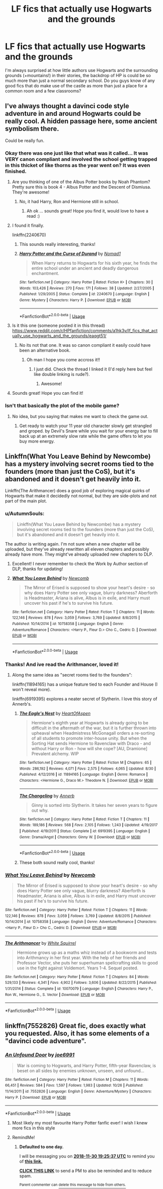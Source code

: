 #+TITLE: LF fics that actually use Hogwarts and the grounds

* LF fics that actually use Hogwarts and the grounds
:PROPERTIES:
:Author: gebruikers_maan
:Score: 63
:DateUnix: 1543500007.0
:DateShort: 2018-Nov-29
:FlairText: Fic Search
:END:
I'm always surprised at how little authors use Hogwarts and the surrounding grounds (+mountains!) in their stories, the backdrop of HP is could be so much more than just a normal secondary school. Do you guys know of any good fics that do make use of the castle as more than just a place for a common room and a few classrooms?


** I've always thought a davinci code style adventure in and around Hogwarts could be really cool. A hidden passage here, some ancient symbolism there.

Could be really fun.
:PROPERTIES:
:Author: cyberjellyfish
:Score: 55
:DateUnix: 1543512018.0
:DateShort: 2018-Nov-29
:END:

*** Okay there was one just like that what was it called... It was VERY canon compliant and involved the school getting trapped in this thicket of like thorns as the year went on? It was even finished.
:PROPERTIES:
:Author: ashez2ashes
:Score: 11
:DateUnix: 1543518950.0
:DateShort: 2018-Nov-29
:END:

**** Are you thinking of one of the Albus Potter books by Noah Phantom? Pretty sure this is book 4 - Albus Potter and the Descent of Dismiusa. They're awesome!
:PROPERTIES:
:Score: 7
:DateUnix: 1543526909.0
:DateShort: 2018-Nov-30
:END:

***** No, it had Harry, Ron and Hermione still in school.
:PROPERTIES:
:Author: ashez2ashes
:Score: 2
:DateUnix: 1543527292.0
:DateShort: 2018-Nov-30
:END:

****** Ah ok ... sounds great! Hope you find it, would love to have a read :)
:PROPERTIES:
:Score: 3
:DateUnix: 1543527767.0
:DateShort: 2018-Nov-30
:END:


**** I found it finally.

linkffn(2240670)
:PROPERTIES:
:Author: ashez2ashes
:Score: 4
:DateUnix: 1543528246.0
:DateShort: 2018-Nov-30
:END:

***** This sounds really interesting, thanks!
:PROPERTIES:
:Author: gebruikers_maan
:Score: 2
:DateUnix: 1543532068.0
:DateShort: 2018-Nov-30
:END:


***** [[https://www.fanfiction.net/s/2240670/1/][*/Harry Potter and the Curse of Durand/*]] by [[https://www.fanfiction.net/u/115697/Nomad1][/Nomad1/]]

#+begin_quote
  When Harry returns to Hogwarts for his sixth year, he finds the entire school under an ancient and deadly dangerous enchantment.
#+end_quote

^{/Site/:} ^{fanfiction.net} ^{*|*} ^{/Category/:} ^{Harry} ^{Potter} ^{*|*} ^{/Rated/:} ^{Fiction} ^{K+} ^{*|*} ^{/Chapters/:} ^{30} ^{*|*} ^{/Words/:} ^{103,426} ^{*|*} ^{/Reviews/:} ^{270} ^{*|*} ^{/Favs/:} ^{171} ^{*|*} ^{/Follows/:} ^{38} ^{*|*} ^{/Updated/:} ^{2/27/2005} ^{*|*} ^{/Published/:} ^{1/29/2005} ^{*|*} ^{/Status/:} ^{Complete} ^{*|*} ^{/id/:} ^{2240670} ^{*|*} ^{/Language/:} ^{English} ^{*|*} ^{/Genre/:} ^{Mystery} ^{*|*} ^{/Characters/:} ^{Harry} ^{P.} ^{*|*} ^{/Download/:} ^{[[http://www.ff2ebook.com/old/ffn-bot/index.php?id=2240670&source=ff&filetype=epub][EPUB]]} ^{or} ^{[[http://www.ff2ebook.com/old/ffn-bot/index.php?id=2240670&source=ff&filetype=mobi][MOBI]]}

--------------

*FanfictionBot*^{2.0.0-beta} | [[https://github.com/tusing/reddit-ffn-bot/wiki/Usage][Usage]]
:PROPERTIES:
:Author: FanfictionBot
:Score: 1
:DateUnix: 1543528255.0
:DateShort: 2018-Nov-30
:END:


**** Is it this one (someone posted it in this thread) [[https://www.reddit.com/r/HPfanfiction/comments/a1hk3v/lf_fics_that_actually_use_hogwarts_and_the_grounds/eaqgt51/]]
:PROPERTIES:
:Author: capitolsara
:Score: 2
:DateUnix: 1543526913.0
:DateShort: 2018-Nov-30
:END:

***** No its not that one. It was so canon compliant it easily could have been an alternative book.
:PROPERTIES:
:Author: ashez2ashes
:Score: 4
:DateUnix: 1543527240.0
:DateShort: 2018-Nov-30
:END:

****** Oh man I hope you come accross it!!
:PROPERTIES:
:Author: capitolsara
:Score: 2
:DateUnix: 1543527436.0
:DateShort: 2018-Nov-30
:END:

******* I just did. Check the thread I linked it (I'd reply here but feel like double linking is rude?).
:PROPERTIES:
:Author: ashez2ashes
:Score: 2
:DateUnix: 1543528396.0
:DateShort: 2018-Nov-30
:END:

******** Awesome!
:PROPERTIES:
:Author: capitolsara
:Score: 2
:DateUnix: 1543528570.0
:DateShort: 2018-Nov-30
:END:


**** Sounds great! Hope you can find it!
:PROPERTIES:
:Author: cyberjellyfish
:Score: 2
:DateUnix: 1543527098.0
:DateShort: 2018-Nov-30
:END:


*** Isn't that basically the plot of the mobile game?
:PROPERTIES:
:Author: CryptidGrimnoir
:Score: 3
:DateUnix: 1543535399.0
:DateShort: 2018-Nov-30
:END:

**** No idea, but you saying that makes me want to check the game out.
:PROPERTIES:
:Author: cyberjellyfish
:Score: 3
:DateUnix: 1543540311.0
:DateShort: 2018-Nov-30
:END:

***** Get ready to watch your 11 year old character slowly get strangled and groped. by Devil's Snare while you wait for your energy bar to fill back up at an extremely slow rate while the game offers to let you buy more energy.
:PROPERTIES:
:Author: darkpothead
:Score: 3
:DateUnix: 1543831595.0
:DateShort: 2018-Dec-03
:END:


** Linkffn(What You Leave Behind by Newcombe) has a mystery involving secret rooms tied to the founders (more than just the CoS), but it's abandoned and it doesn't get heavily into it.

Linkffn(The Arithmancer) does a good job of exploring magical quirks of Hogwarts that make it decidedly not normal, but they are side-plots and not part of the main plot.
:PROPERTIES:
:Author: bgottfried91
:Score: 18
:DateUnix: 1543519712.0
:DateShort: 2018-Nov-29
:END:

*** u/AutumnSouls:
#+begin_quote
  Linkffn(What You Leave Behind by Newcombe) has a mystery involving secret rooms tied to the founders (more than just the CoS), but it's abandoned and it doesn't get heavily into it.
#+end_quote

The author is writing again. I'm not sure when a new chapter will be uploaded, but they've already rewritten all eleven chapters and possibly already have more. They might've already uploaded new chapters to DLP.
:PROPERTIES:
:Author: AutumnSouls
:Score: 6
:DateUnix: 1543526824.0
:DateShort: 2018-Nov-30
:END:

**** Excellent! I never remember to check the Work by Author section of DLP, thanks for updating!
:PROPERTIES:
:Author: bgottfried91
:Score: 2
:DateUnix: 1543527074.0
:DateShort: 2018-Nov-30
:END:


**** [[https://www.fanfiction.net/s/10758358/1/][*/What You Leave Behind/*]] by [[https://www.fanfiction.net/u/4727972/Newcomb][/Newcomb/]]

#+begin_quote
  The Mirror of Erised is supposed to show your heart's desire - so why does Harry Potter see only vague, blurry darkness? Aberforth is Headmaster, Ariana is alive, Albus is in exile, and Harry must uncover his past if he's to survive his future.
#+end_quote

^{/Site/:} ^{fanfiction.net} ^{*|*} ^{/Category/:} ^{Harry} ^{Potter} ^{*|*} ^{/Rated/:} ^{Fiction} ^{T} ^{*|*} ^{/Chapters/:} ^{11} ^{*|*} ^{/Words/:} ^{122,146} ^{*|*} ^{/Reviews/:} ^{878} ^{*|*} ^{/Favs/:} ^{3,059} ^{*|*} ^{/Follows/:} ^{3,769} ^{*|*} ^{/Updated/:} ^{8/8/2015} ^{*|*} ^{/Published/:} ^{10/14/2014} ^{*|*} ^{/id/:} ^{10758358} ^{*|*} ^{/Language/:} ^{English} ^{*|*} ^{/Genre/:} ^{Adventure/Romance} ^{*|*} ^{/Characters/:} ^{<Harry} ^{P.,} ^{Fleur} ^{D.>} ^{Cho} ^{C.,} ^{Cedric} ^{D.} ^{*|*} ^{/Download/:} ^{[[http://www.ff2ebook.com/old/ffn-bot/index.php?id=10758358&source=ff&filetype=epub][EPUB]]} ^{or} ^{[[http://www.ff2ebook.com/old/ffn-bot/index.php?id=10758358&source=ff&filetype=mobi][MOBI]]}

--------------

*FanfictionBot*^{2.0.0-beta} | [[https://github.com/tusing/reddit-ffn-bot/wiki/Usage][Usage]]
:PROPERTIES:
:Author: FanfictionBot
:Score: 1
:DateUnix: 1543526832.0
:DateShort: 2018-Nov-30
:END:


*** Thanks! And ive read the Arithmancer, loved it!
:PROPERTIES:
:Author: gebruikers_maan
:Score: 2
:DateUnix: 1543531915.0
:DateShort: 2018-Nov-30
:END:

**** Along the same idea as "secret rooms tied to the founders":

linkffn(11894165) has a unique feature tied to each Founder and House (I won't reveal more).

linkffn(6919395) explores a neater secret of Slytherin. I love this story of Annerb's.
:PROPERTIES:
:Author: the-phony-pony
:Score: 3
:DateUnix: 1543545172.0
:DateShort: 2018-Nov-30
:END:

***** [[https://www.fanfiction.net/s/11894165/1/][*/The Eagle's Nest/*]] by [[https://www.fanfiction.net/u/7597393/HeartOfAspen][/HeartOfAspen/]]

#+begin_quote
  Hermione's eighth year at Hogwarts is already going to be difficult in the aftermath of the war, but it is further thrown into upheaval when Headmistress McGonagall orders a re-sorting of all students to promote inter-house unity. But when the Sorting Hat sends Hermione to Ravenclaw with Draco - and without Harry or Ron - how will she cope? [AU, Dramione] Prevalent alchemy. WIP
#+end_quote

^{/Site/:} ^{fanfiction.net} ^{*|*} ^{/Category/:} ^{Harry} ^{Potter} ^{*|*} ^{/Rated/:} ^{Fiction} ^{M} ^{*|*} ^{/Chapters/:} ^{65} ^{*|*} ^{/Words/:} ^{286,192} ^{*|*} ^{/Reviews/:} ^{4,071} ^{*|*} ^{/Favs/:} ^{2,575} ^{*|*} ^{/Follows/:} ^{4,065} ^{*|*} ^{/Updated/:} ^{8/30} ^{*|*} ^{/Published/:} ^{4/12/2016} ^{*|*} ^{/id/:} ^{11894165} ^{*|*} ^{/Language/:} ^{English} ^{*|*} ^{/Genre/:} ^{Romance} ^{*|*} ^{/Characters/:} ^{<Hermione} ^{G.,} ^{Draco} ^{M.>} ^{Theodore} ^{N.} ^{*|*} ^{/Download/:} ^{[[http://www.ff2ebook.com/old/ffn-bot/index.php?id=11894165&source=ff&filetype=epub][EPUB]]} ^{or} ^{[[http://www.ff2ebook.com/old/ffn-bot/index.php?id=11894165&source=ff&filetype=mobi][MOBI]]}

--------------

[[https://www.fanfiction.net/s/6919395/1/][*/The Changeling/*]] by [[https://www.fanfiction.net/u/763509/Annerb][/Annerb/]]

#+begin_quote
  Ginny is sorted into Slytherin. It takes her seven years to figure out why.
#+end_quote

^{/Site/:} ^{fanfiction.net} ^{*|*} ^{/Category/:} ^{Harry} ^{Potter} ^{*|*} ^{/Rated/:} ^{Fiction} ^{T} ^{*|*} ^{/Chapters/:} ^{11} ^{*|*} ^{/Words/:} ^{189,186} ^{*|*} ^{/Reviews/:} ^{568} ^{*|*} ^{/Favs/:} ^{2,105} ^{*|*} ^{/Follows/:} ^{1,243} ^{*|*} ^{/Updated/:} ^{4/19/2017} ^{*|*} ^{/Published/:} ^{4/19/2011} ^{*|*} ^{/Status/:} ^{Complete} ^{*|*} ^{/id/:} ^{6919395} ^{*|*} ^{/Language/:} ^{English} ^{*|*} ^{/Genre/:} ^{Drama/Angst} ^{*|*} ^{/Characters/:} ^{Ginny} ^{W.} ^{*|*} ^{/Download/:} ^{[[http://www.ff2ebook.com/old/ffn-bot/index.php?id=6919395&source=ff&filetype=epub][EPUB]]} ^{or} ^{[[http://www.ff2ebook.com/old/ffn-bot/index.php?id=6919395&source=ff&filetype=mobi][MOBI]]}

--------------

*FanfictionBot*^{2.0.0-beta} | [[https://github.com/tusing/reddit-ffn-bot/wiki/Usage][Usage]]
:PROPERTIES:
:Author: FanfictionBot
:Score: 3
:DateUnix: 1543545184.0
:DateShort: 2018-Nov-30
:END:


***** These both sound really cool, thanks!
:PROPERTIES:
:Author: gebruikers_maan
:Score: 1
:DateUnix: 1543578552.0
:DateShort: 2018-Nov-30
:END:


*** [[https://www.fanfiction.net/s/10758358/1/][*/What You Leave Behind/*]] by [[https://www.fanfiction.net/u/4727972/Newcomb][/Newcomb/]]

#+begin_quote
  The Mirror of Erised is supposed to show your heart's desire - so why does Harry Potter see only vague, blurry darkness? Aberforth is Headmaster, Ariana is alive, Albus is in exile, and Harry must uncover his past if he's to survive his future.
#+end_quote

^{/Site/:} ^{fanfiction.net} ^{*|*} ^{/Category/:} ^{Harry} ^{Potter} ^{*|*} ^{/Rated/:} ^{Fiction} ^{T} ^{*|*} ^{/Chapters/:} ^{11} ^{*|*} ^{/Words/:} ^{122,146} ^{*|*} ^{/Reviews/:} ^{878} ^{*|*} ^{/Favs/:} ^{3,059} ^{*|*} ^{/Follows/:} ^{3,769} ^{*|*} ^{/Updated/:} ^{8/8/2015} ^{*|*} ^{/Published/:} ^{10/14/2014} ^{*|*} ^{/id/:} ^{10758358} ^{*|*} ^{/Language/:} ^{English} ^{*|*} ^{/Genre/:} ^{Adventure/Romance} ^{*|*} ^{/Characters/:} ^{<Harry} ^{P.,} ^{Fleur} ^{D.>} ^{Cho} ^{C.,} ^{Cedric} ^{D.} ^{*|*} ^{/Download/:} ^{[[http://www.ff2ebook.com/old/ffn-bot/index.php?id=10758358&source=ff&filetype=epub][EPUB]]} ^{or} ^{[[http://www.ff2ebook.com/old/ffn-bot/index.php?id=10758358&source=ff&filetype=mobi][MOBI]]}

--------------

[[https://www.fanfiction.net/s/10070079/1/][*/The Arithmancer/*]] by [[https://www.fanfiction.net/u/5339762/White-Squirrel][/White Squirrel/]]

#+begin_quote
  Hermione grows up as a maths whiz instead of a bookworm and tests into Arithmancy in her first year. With the help of her friends and Professor Vector, she puts her superhuman spellcrafting skills to good use in the fight against Voldemort. Years 1-4. Sequel posted.
#+end_quote

^{/Site/:} ^{fanfiction.net} ^{*|*} ^{/Category/:} ^{Harry} ^{Potter} ^{*|*} ^{/Rated/:} ^{Fiction} ^{T} ^{*|*} ^{/Chapters/:} ^{84} ^{*|*} ^{/Words/:} ^{529,133} ^{*|*} ^{/Reviews/:} ^{4,341} ^{*|*} ^{/Favs/:} ^{4,902} ^{*|*} ^{/Follows/:} ^{3,606} ^{*|*} ^{/Updated/:} ^{8/22/2015} ^{*|*} ^{/Published/:} ^{1/31/2014} ^{*|*} ^{/Status/:} ^{Complete} ^{*|*} ^{/id/:} ^{10070079} ^{*|*} ^{/Language/:} ^{English} ^{*|*} ^{/Characters/:} ^{Harry} ^{P.,} ^{Ron} ^{W.,} ^{Hermione} ^{G.,} ^{S.} ^{Vector} ^{*|*} ^{/Download/:} ^{[[http://www.ff2ebook.com/old/ffn-bot/index.php?id=10070079&source=ff&filetype=epub][EPUB]]} ^{or} ^{[[http://www.ff2ebook.com/old/ffn-bot/index.php?id=10070079&source=ff&filetype=mobi][MOBI]]}

--------------

*FanfictionBot*^{2.0.0-beta} | [[https://github.com/tusing/reddit-ffn-bot/wiki/Usage][Usage]]
:PROPERTIES:
:Author: FanfictionBot
:Score: 1
:DateUnix: 1543519734.0
:DateShort: 2018-Nov-29
:END:


** linkffn(7552826) Great fic, does exactly what you requested. Also, it has some elements of a "davinci code adventure".
:PROPERTIES:
:Author: LumenInCaelo
:Score: 11
:DateUnix: 1543518551.0
:DateShort: 2018-Nov-29
:END:

*** [[https://www.fanfiction.net/s/7552826/1/][*/An Unfound Door/*]] by [[https://www.fanfiction.net/u/557425/joe6991][/joe6991/]]

#+begin_quote
  War is coming to Hogwarts, and Harry Potter, fifth-year Ravenclaw, is beset on all sides by enemies unknown, unseen, and unfound...
#+end_quote

^{/Site/:} ^{fanfiction.net} ^{*|*} ^{/Category/:} ^{Harry} ^{Potter} ^{*|*} ^{/Rated/:} ^{Fiction} ^{M} ^{*|*} ^{/Chapters/:} ^{11} ^{*|*} ^{/Words/:} ^{66,451} ^{*|*} ^{/Reviews/:} ^{584} ^{*|*} ^{/Favs/:} ^{1,597} ^{*|*} ^{/Follows/:} ^{1,983} ^{*|*} ^{/Updated/:} ^{10/26} ^{*|*} ^{/Published/:} ^{11/14/2011} ^{*|*} ^{/id/:} ^{7552826} ^{*|*} ^{/Language/:} ^{English} ^{*|*} ^{/Genre/:} ^{Adventure/Mystery} ^{*|*} ^{/Characters/:} ^{Harry} ^{P.} ^{*|*} ^{/Download/:} ^{[[http://www.ff2ebook.com/old/ffn-bot/index.php?id=7552826&source=ff&filetype=epub][EPUB]]} ^{or} ^{[[http://www.ff2ebook.com/old/ffn-bot/index.php?id=7552826&source=ff&filetype=mobi][MOBI]]}

--------------

*FanfictionBot*^{2.0.0-beta} | [[https://github.com/tusing/reddit-ffn-bot/wiki/Usage][Usage]]
:PROPERTIES:
:Author: FanfictionBot
:Score: 2
:DateUnix: 1543518601.0
:DateShort: 2018-Nov-29
:END:

**** Most likely my most favourite Harry Potter fanfic ever! I wish I knew more fics in this style
:PROPERTIES:
:Author: Magic8Ballss
:Score: 3
:DateUnix: 1543575333.0
:DateShort: 2018-Nov-30
:END:


**** RemindMe!
:PROPERTIES:
:Author: JaimeJabs
:Score: 1
:DateUnix: 1543519518.0
:DateShort: 2018-Nov-29
:END:

***** *Defaulted to one day.*

I will be messaging you on [[http://www.wolframalpha.com/input/?i=2018-11-30%2019:25:37%20UTC%20To%20Local%20Time][*2018-11-30 19:25:37 UTC*]] to remind you of [[https://www.reddit.com/r/HPfanfiction/comments/a1hk3v/lf_fics_that_actually_use_hogwarts_and_the_grounds/][*this link.*]]

[[http://np.reddit.com/message/compose/?to=RemindMeBot&subject=Reminder&message=%5Bhttps://www.reddit.com/r/HPfanfiction/comments/a1hk3v/lf_fics_that_actually_use_hogwarts_and_the_grounds/%5D%0A%0ARemindMe!][*CLICK THIS LINK*]] to send a PM to also be reminded and to reduce spam.

^{Parent commenter can} [[http://np.reddit.com/message/compose/?to=RemindMeBot&subject=Delete%20Comment&message=Delete!%20eaqi2iq][^{delete this message to hide from others.}]]

--------------

[[http://np.reddit.com/r/RemindMeBot/comments/24duzp/remindmebot_info/][^{FAQs}]]

[[http://np.reddit.com/message/compose/?to=RemindMeBot&subject=Reminder&message=%5BLINK%20INSIDE%20SQUARE%20BRACKETS%20else%20default%20to%20FAQs%5D%0A%0ANOTE:%20Don't%20forget%20to%20add%20the%20time%20options%20after%20the%20command.%0A%0ARemindMe!][^{Custom}]]
[[http://np.reddit.com/message/compose/?to=RemindMeBot&subject=List%20Of%20Reminders&message=MyReminders!][^{Your Reminders}]]
[[http://np.reddit.com/message/compose/?to=RemindMeBotWrangler&subject=Feedback][^{Feedback}]]
[[https://github.com/SIlver--/remindmebot-reddit][^{Code}]]
[[https://np.reddit.com/r/RemindMeBot/comments/4kldad/remindmebot_extensions/][^{Browser Extensions}]]
:PROPERTIES:
:Author: RemindMeBot
:Score: 1
:DateUnix: 1543519540.0
:DateShort: 2018-Nov-29
:END:


*** Thanks! I'll give it a go!
:PROPERTIES:
:Author: gebruikers_maan
:Score: 1
:DateUnix: 1543531959.0
:DateShort: 2018-Nov-30
:END:


** It's not a story, but someone went to a lot of effort to collect, reconstruct, and extrapolate all available information about Hogwarts from the books - location, layout, grounds, etc - all fantastically detailed. Maybe this could be fun for you, too.

[[http://members.madasafish.com/%7Ecj_whitehound/Fanfic/map_of_Hogwarts.htm][http://members.madasafish.com/~cj_whitehound/Fanfic/map_of_Hogwarts.htm]]
:PROPERTIES:
:Author: Mogon_
:Score: 10
:DateUnix: 1543519938.0
:DateShort: 2018-Nov-29
:END:

*** O yes I've already lost myself on this site once or twice, it's so good!
:PROPERTIES:
:Author: gebruikers_maan
:Score: 1
:DateUnix: 1543532009.0
:DateShort: 2018-Nov-30
:END:


** Try the Albus Potter series by NoahPhantom - there are 7 books and they use Hogwarts really well. Linkffn(Albus Potter and the Global Revelation by Noah Phantom)
:PROPERTIES:
:Score: 7
:DateUnix: 1543527140.0
:DateShort: 2018-Nov-30
:END:

*** [[https://www.fanfiction.net/s/8417562/1/][*/Albus Potter and the Global Revelation/*]] by [[https://www.fanfiction.net/u/3435601/NoahPhantom][/NoahPhantom/]]

#+begin_quote
  *SERIES COMPLETE!* Book 1/7. Structured like original HP books. Albus starts at Hogwarts! The world is in tumult over a vital question: in the age of technology, should Muggles be informed of magic now before they find out anyway? But there are more problems (see long summary inside). And Albus is right in the center of them all. COMPLETE!
#+end_quote

^{/Site/:} ^{fanfiction.net} ^{*|*} ^{/Category/:} ^{Harry} ^{Potter} ^{*|*} ^{/Rated/:} ^{Fiction} ^{K+} ^{*|*} ^{/Chapters/:} ^{17} ^{*|*} ^{/Words/:} ^{106,469} ^{*|*} ^{/Reviews/:} ^{427} ^{*|*} ^{/Favs/:} ^{543} ^{*|*} ^{/Follows/:} ^{281} ^{*|*} ^{/Updated/:} ^{10/13/2012} ^{*|*} ^{/Published/:} ^{8/11/2012} ^{*|*} ^{/Status/:} ^{Complete} ^{*|*} ^{/id/:} ^{8417562} ^{*|*} ^{/Language/:} ^{English} ^{*|*} ^{/Genre/:} ^{Adventure} ^{*|*} ^{/Characters/:} ^{Albus} ^{S.} ^{P.,} ^{James} ^{S.} ^{P.} ^{*|*} ^{/Download/:} ^{[[http://www.ff2ebook.com/old/ffn-bot/index.php?id=8417562&source=ff&filetype=epub][EPUB]]} ^{or} ^{[[http://www.ff2ebook.com/old/ffn-bot/index.php?id=8417562&source=ff&filetype=mobi][MOBI]]}

--------------

*FanfictionBot*^{2.0.0-beta} | [[https://github.com/tusing/reddit-ffn-bot/wiki/Usage][Usage]]
:PROPERTIES:
:Author: FanfictionBot
:Score: 3
:DateUnix: 1543527154.0
:DateShort: 2018-Nov-30
:END:


*** Never heard of these, they sound really cool, thanks!
:PROPERTIES:
:Author: gebruikers_maan
:Score: 2
:DateUnix: 1543532031.0
:DateShort: 2018-Nov-30
:END:


** Passageways by jerrway69 makes good use of Hogwarts. Would do the link but don't no how on my phone.
:PROPERTIES:
:Author: Wrathofdementer
:Score: 3
:DateUnix: 1543535957.0
:DateShort: 2018-Nov-30
:END:

*** Thanks for the suggestion!
:PROPERTIES:
:Author: gebruikers_maan
:Score: 1
:DateUnix: 1543578499.0
:DateShort: 2018-Nov-30
:END:


** [[https://archiveofourown.org/works/10561940][The Lost Children]] is a oneshot with a sinister sentient Hogwarts. [[https://archiveofourown.org/works/319257/chapters/513333][At Your Service]] is an eighth year fic that has a Drarry endgame. The castle plays a large role in the plot.
:PROPERTIES:
:Author: LittleMissPeachy6
:Score: 2
:DateUnix: 1543809370.0
:DateShort: 2018-Dec-03
:END:

*** Sounds really cool! Thanks for the suggestions :)
:PROPERTIES:
:Author: gebruikers_maan
:Score: 1
:DateUnix: 1543827777.0
:DateShort: 2018-Dec-03
:END:
